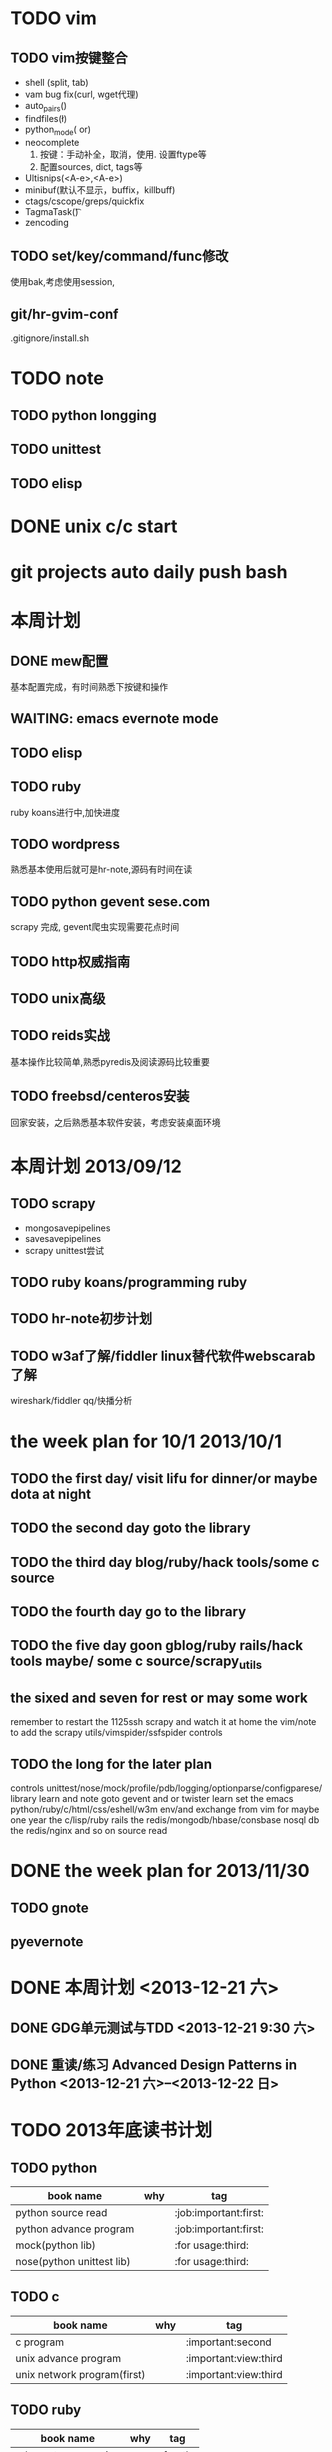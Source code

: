 #+Author: hackrole
#+Email: daipeng123456@gmail.com
#+Date: 2013-06-28


* TODO vim
** TODO vim按键整合
+ shell (split, tab)
+ vam bug fix(curl, wget代理)
+ auto_pairs(\p)
+ findfiles(\l)
+ python_mode(\p or)
+ neocomplete
  1) 按键：手动补全，取消，使用. 设置ftype等
  2) 配置sources, dict, tags等
+ Ultisnips(<A-e>,<A-e>)
+ minibuf(默认不显示，buffix，killbuff)
+ ctags/cscope/greps/quickfix
+ TagmaTask(\t)
+ zencoding

** TODO set/key/command/func修改
使用bak,考虑使用session,

** git/hr-gvim-conf
.gitignore/install.sh

* TODO note
** TODO python longging
** TODO unittest
** TODO elisp

* DONE unix c/c start

* git projects auto daily push bash

* 本周计划
** DONE mew配置
基本配置完成，有时间熟悉下按键和操作
** WAITING: emacs evernote mode
** TODO elisp
** TODO ruby
ruby koans进行中,加快进度
** TODO wordpress
熟悉基本使用后就可是hr-note,源码有时间在读
** TODO python gevent sese.com
scrapy 完成, gevent爬虫实现需要花点时间
** TODO http权威指南
** TODO unix高级
** TODO reids实战
基本操作比较简单,熟悉pyredis及阅读源码比较重要
** TODO freebsd/centeros安装
回家安装，之后熟悉基本软件安装，考虑安装桌面环境


* 本周计划 2013/09/12
** TODO scrapy
+ mongosavepipelines
+ savesavepipelines
+ scrapy unittest尝试


** TODO ruby koans/programming ruby

** TODO hr-note初步计划

** TODO w3af了解/fiddler linux替代软件webscarab了解
wireshark/fiddler qq/快播分析




* the week plan for 10/1  2013/10/1
** TODO the first day/ visit lifu for dinner/or maybe dota at night
** TODO the second day goto the library
** TODO the third day  blog/ruby/hack tools/some c source
** TODO the fourth day go to the library
** TODO the five day goon gblog/ruby rails/hack tools maybe/ some c source/scrapy_utils
** the sixed and seven for rest or may some work

remember to restart the 1125ssh scrapy and watch it at home
the vim/note to add
the scrapy utils/vimspider/ssfspider controls


** TODO the long for the later plan
controls unittest/nose/mock/profile/pdb/logging/optionparse/configparese/ library  learn and note
goto gevent and or twister learn
set  the emacs python/ruby/c/html/css/eshell/w3m env/and exchange from vim for maybe one year
the c/lisp/ruby rails
the redis/mongodb/hbase/consbase nosql db
the redis/nginx and so on source read


* DONE the week plan for 2013/11/30
** TODO gnote
** pyevernote

* DONE 本周计划 <2013-12-21 六>
** DONE GDG单元测试与TDD <2013-12-21 9:30 六>
** DONE 重读/练习 Advanced Design Patterns in Python <2013-12-21 六>--<2013-12-22 日>

* TODO 2013年底读书计划
** TODO python
| book name                 | why | tag                   |
|---------------------------+-----+-----------------------|
| python source read        |     | :job:important:first: |
| python advance program    |     | :job:important:first: |
| mock(python lib)          |     | :for usage:third:     |
| nose(python unittest lib) |     | :for usage:third:     |

** TODO c
| book name                   | why | tag                   |
|-----------------------------+-----+-----------------------|
| c program                   |     | :important:second     |
| unix advance program        |     | :important:view:third |
| unix network program(first) |     | :important:view:third |

** TODO ruby
| book name            | why | tag      |
|----------------------+-----+----------|
| ruby meta programing |     | :fourth: |
| rails web            |     |          |
| programming ruby     |     |          |


** TODO others
| book name            | why | tag              |
|----------------------+-----+------------------|
| 45 habit             |     | :view to note:   |
|                      |     | :view just once: |
| rst/emacs-rst-mode   |     |                  |
| sphinx(doc generate) |     |                  |

* TODO 购物计划
** DONE 手套 <2013-12-28 六>
** DONE 果蔬汁/牛奶 <2013-12-28 六>
** DONE 火车票 <2013-12-28 六>
** DONE 洗衣粉 <2013-12-28 六>
** TODO 保湿霜 <2013-12-28 六>
* TODO buy programming ruby(English 1.9-2.0) <2014-01-03 五>
* TODO 图书馆 <2014-01-04 六>
** TODO python source(1-5) 
** TODO gun program(make/gcc/automake/autoconf)
** TODO some ruby
** TODO c and net
* TODO write this to notebooks <2014-01-03 五>
* TODO some python <2014-01-04 六>
